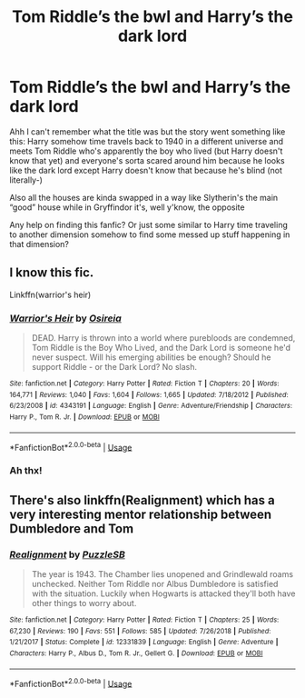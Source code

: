 #+TITLE: Tom Riddle’s the bwl and Harry’s the dark lord

* Tom Riddle’s the bwl and Harry’s the dark lord
:PROPERTIES:
:Author: Flurkle
:Score: 3
:DateUnix: 1568570442.0
:DateShort: 2019-Sep-15
:END:
Ahh I can't remember what the title was but the story went something like this: Harry somehow time travels back to 1940 in a different universe and meets Tom Riddle who's apparently the boy who lived (but Harry doesn't know that yet) and everyone's sorta scared around him because he looks like the dark lord except Harry doesn't know that because he's blind (not literally-)

Also all the houses are kinda swapped in a way like Slytherin's the main “good” house while in Gryffindor it's, well y'know, the opposite

Any help on finding this fanfic? Or just some similar to Harry time traveling to another dimension somehow to find some messed up stuff happening in that dimension?


** I know this fic.

Linkffn(warrior's heir)
:PROPERTIES:
:Author: Lindsiria
:Score: 3
:DateUnix: 1568570904.0
:DateShort: 2019-Sep-15
:END:

*** [[https://www.fanfiction.net/s/4343191/1/][*/Warrior's Heir/*]] by [[https://www.fanfiction.net/u/1408143/Osireia][/Osireia/]]

#+begin_quote
  DEAD. Harry is thrown into a world where purebloods are condemned, Tom Riddle is the Boy Who Lived, and the Dark Lord is someone he'd never suspect. Will his emerging abilities be enough? Should he support Riddle - or the Dark Lord? No slash.
#+end_quote

^{/Site/:} ^{fanfiction.net} ^{*|*} ^{/Category/:} ^{Harry} ^{Potter} ^{*|*} ^{/Rated/:} ^{Fiction} ^{T} ^{*|*} ^{/Chapters/:} ^{20} ^{*|*} ^{/Words/:} ^{164,771} ^{*|*} ^{/Reviews/:} ^{1,040} ^{*|*} ^{/Favs/:} ^{1,604} ^{*|*} ^{/Follows/:} ^{1,665} ^{*|*} ^{/Updated/:} ^{7/18/2012} ^{*|*} ^{/Published/:} ^{6/23/2008} ^{*|*} ^{/id/:} ^{4343191} ^{*|*} ^{/Language/:} ^{English} ^{*|*} ^{/Genre/:} ^{Adventure/Friendship} ^{*|*} ^{/Characters/:} ^{Harry} ^{P.,} ^{Tom} ^{R.} ^{Jr.} ^{*|*} ^{/Download/:} ^{[[http://www.ff2ebook.com/old/ffn-bot/index.php?id=4343191&source=ff&filetype=epub][EPUB]]} ^{or} ^{[[http://www.ff2ebook.com/old/ffn-bot/index.php?id=4343191&source=ff&filetype=mobi][MOBI]]}

--------------

*FanfictionBot*^{2.0.0-beta} | [[https://github.com/tusing/reddit-ffn-bot/wiki/Usage][Usage]]
:PROPERTIES:
:Author: FanfictionBot
:Score: 2
:DateUnix: 1568570925.0
:DateShort: 2019-Sep-15
:END:


*** Ah thx!
:PROPERTIES:
:Author: Flurkle
:Score: 1
:DateUnix: 1568724079.0
:DateShort: 2019-Sep-17
:END:


** There's also linkffn(Realignment) which has a very interesting mentor relationship between Dumbledore and Tom
:PROPERTIES:
:Author: 15_Redstones
:Score: 4
:DateUnix: 1568588350.0
:DateShort: 2019-Sep-16
:END:

*** [[https://www.fanfiction.net/s/12331839/1/][*/Realignment/*]] by [[https://www.fanfiction.net/u/5057319/PuzzleSB][/PuzzleSB/]]

#+begin_quote
  The year is 1943. The Chamber lies unopened and Grindlewald roams unchecked. Neither Tom Riddle nor Albus Dumbledore is satisfied with the situation. Luckily when Hogwarts is attacked they'll both have other things to worry about.
#+end_quote

^{/Site/:} ^{fanfiction.net} ^{*|*} ^{/Category/:} ^{Harry} ^{Potter} ^{*|*} ^{/Rated/:} ^{Fiction} ^{T} ^{*|*} ^{/Chapters/:} ^{25} ^{*|*} ^{/Words/:} ^{67,230} ^{*|*} ^{/Reviews/:} ^{190} ^{*|*} ^{/Favs/:} ^{551} ^{*|*} ^{/Follows/:} ^{585} ^{*|*} ^{/Updated/:} ^{7/26/2018} ^{*|*} ^{/Published/:} ^{1/21/2017} ^{*|*} ^{/Status/:} ^{Complete} ^{*|*} ^{/id/:} ^{12331839} ^{*|*} ^{/Language/:} ^{English} ^{*|*} ^{/Genre/:} ^{Adventure} ^{*|*} ^{/Characters/:} ^{Harry} ^{P.,} ^{Albus} ^{D.,} ^{Tom} ^{R.} ^{Jr.,} ^{Gellert} ^{G.} ^{*|*} ^{/Download/:} ^{[[http://www.ff2ebook.com/old/ffn-bot/index.php?id=12331839&source=ff&filetype=epub][EPUB]]} ^{or} ^{[[http://www.ff2ebook.com/old/ffn-bot/index.php?id=12331839&source=ff&filetype=mobi][MOBI]]}

--------------

*FanfictionBot*^{2.0.0-beta} | [[https://github.com/tusing/reddit-ffn-bot/wiki/Usage][Usage]]
:PROPERTIES:
:Author: FanfictionBot
:Score: 1
:DateUnix: 1568588405.0
:DateShort: 2019-Sep-16
:END:
